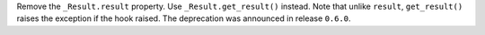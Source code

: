 Remove the ``_Result.result`` property. Use ``_Result.get_result()`` instead.
Note that unlike ``result``, ``get_result()`` raises the exception if the hook raised.
The deprecation was announced in release ``0.6.0``.
